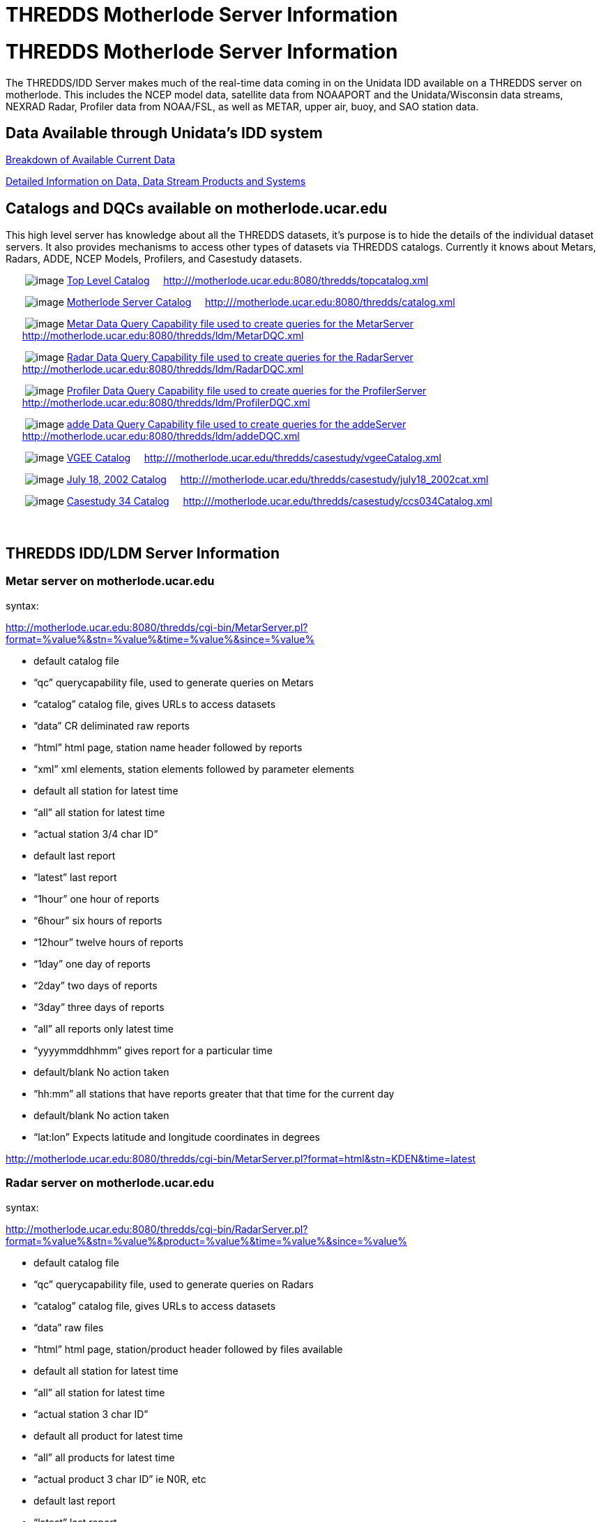 :source-highlighter: coderay
[[threddsDocs]]


THREDDS Motherlode Server Information
=====================================

= THREDDS Motherlode Server Information

The THREDDS/IDD Server makes much of the real-time data coming in on the
Unidata IDD available on a THREDDS server on motherlode. This includes
the NCEP model data, satellite data from NOAAPORT and the
Unidata/Wisconsin data streams, NEXRAD Radar, Profiler data from
NOAA/FSL, as well as METAR, upper air, buoy, and SAO station data.

== Data Available through Unidata’s IDD system

<</data/data.general#,Breakdown of Available Current Data>>

link:/data/data.detail.adoc[Detailed Information on Data, Data Stream
Products and Systems]

== Catalogs and DQCs available on motherlode.ucar.edu

This high level server has knowledge about all the THREDDS datasets,
it’s purpose is to hide the details of the individual dataset servers.
It also provides mechanisms to access other types of datasets via
THREDDS catalogs. Currently it knows about Metars, Radars, ADDE, NCEP
Models, Profilers, and Casestudy datasets.

       image:collection.gif[image]
http://motherlode.ucar.edu:8080/thredds/topcatalog.xml[Top Level
Catalog]     http:///motherlode.ucar.edu:8080/thredds/topcatalog.xml

       image:collection.gif[image]
http://motherlode.ucar.edu:8080/thredds/catalog.xml[Motherlode Server
Catalog]     http:///motherlode.ucar.edu:8080/thredds/catalog.xml

       image:collection.gif[image]
http://motherlode.ucar.edu:8080/thredds/ldm/MetarDQC.xml[Metar Data
Query Capability file used to create queries for the MetarServer]    
      http://motherlode.ucar.edu:8080/thredds/ldm/MetarDQC.xml

       image:collection.gif[image]
http://motherlode.ucar.edu:8080/thredds/ldm/RadarDQC.xml[Radar Data
Query Capability file used to create queries for the RadarServer]    
      http://motherlode.ucar.edu:8080/thredds/ldm/RadarDQC.xml

       image:collection.gif[image]
http://motherlode.ucar.edu:8080/thredds/ldm/ProfilerDQC.xml[Profiler
Data Query Capability file used to create queries for the
ProfilerServer]    
      http://motherlode.ucar.edu:8080/thredds/ldm/ProfilerDQC.xml

       image:collection.gif[image]
http://motherlode.ucar.edu:8080/thredds/ldm/addeDQC.xml[adde Data Query
Capability file used to create queries for the addeServer]    
      http://motherlode.ucar.edu:8080/thredds/ldm/addeDQC.xml

       image:collection.gif[image]
http://motherlode.ucar.edu/thredds/casestudy/vgeeCatalog.xml[VGEE
Catalog]    
http:///motherlode.ucar.edu/thredds/casestudy/vgeeCatalog.xml

       image:collection.gif[image]
http://motherlode.ucar.edu/thredds/casestudy/july18_2002cat.xml[July 18,
2002 Catalog]    
http:///motherlode.ucar.edu/thredds/casestudy/july18_2002cat.xml

       image:collection.gif[image]
http://motherlode.ucar.edu/thredds/casestudy/ccs034Catalog.xml[Casestudy
34 Catalog]    
http:///motherlode.ucar.edu/thredds/casestudy/ccs034Catalog.xml

===  

== THREDDS IDD/LDM Server Information

=== Metar server on motherlode.ucar.edu

syntax:

http://motherlode.ucar.edu:8080/thredds/cgi-bin/MetarServer.pl?format=%value%&stn=%value%&time=%value%&since=%value%

* default catalog file
* ``qc'' querycapability file, used to generate queries on Metars
* ``catalog'' catalog file, gives URLs to access datasets
* ``data'' CR deliminated raw reports
* ``html'' html page, station name header followed by reports
* ``xml'' xml elements, station elements followed by parameter elements

* default all station for latest time
* ``all'' all station for latest time
* ``actual station 3/4 char ID''

* default last report
* ``latest'' last report
* ``1hour'' one hour of reports
* ``6hour'' six hours of reports
* ``12hour'' twelve hours of reports
* ``1day'' one day of reports
* ``2day'' two days of reports
* ``3day'' three days of reports
* ``all'' all reports only latest time
* ``yyyymmddhhmm'' gives report for a particular time

* default/blank No action taken
* ``hh:mm'' all stations that have reports greater that that time for
the current day

* default/blank No action taken
* ``lat:lon'' Expects latitude and longitude coordinates in degrees

http://motherlode.ucar.edu:8080/thredds/cgi-bin/MetarServer.pl?format=html&stn=KDEN&time=latest

=== Radar server on motherlode.ucar.edu

syntax:

http://motherlode.ucar.edu:8080/thredds/cgi-bin/RadarServer.pl?format=%value%&stn=%value%&product=%value%&time=%value%&since=%value%

* default catalog file
* ``qc'' querycapability file, used to generate queries on Radars
* ``catalog'' catalog file, gives URLs to access datasets
* ``data'' raw files
* ``html'' html page, station/product header followed by files available

* default all station for latest time
* ``all'' all station for latest time
* ``actual station 3 char ID''

* default all product for latest time
* ``all'' all products for latest time
* ``actual product 3 char ID'' ie N0R, etc

* default last report
* ``latest'' last report
* ``1hour'' one hour of reports
* ``6hour'' six hours of reports
* ``12hour'' twelve hours of reports
* ``1day'' one day of reports
* ``2day'' two days of reports
* ``3day'' three days of reports
* ``all'' all reports only latest time
* ``yyyymmddhhmm'' returns data for a particular time

* default/blank No action taken
* ``lat:lon'' Expects latitude and longitude coordinates in degrees

http://motherlode.ucar.edu:8080/thredds/cgi-bin/RadarServer.pl?format=html&stn=FTG&product=N0R&time=latest

=== Profiler server on motherlode.ucar.edu

syntax:

http://motherlode.ucar.edu:8080/thredds/cgi-bin/ProfilerServer.pl?format=%value%&stn=%value%&product=%value%&time=%value%&since=%value%

* default catalog file
* ``qc'' querycapability file, used to generate queries on Profilers
* ``catalog'' catalog file, gives URLs to access datasets
* ``html'' html page, station/product header followed by files available

* default all stations for latest time
* ``all'' all stations for latest time
* ``actual station 5 char ID''

* default products TIME Z DIR SPD DAY
* ``default'' products TIME Z DIR SPD DAY
* ``all'' all products for latest time
* ``actual product ID'' ie DAY, etc

* default last report
* ``latest'' last report
* ``1hour'' one hour of reports
* ``6hour'' six hours of reports
* ``12hour'' twelve hours of reports
* ``1day'' one day of reports
* ``2day'' two days of reports
* ``3day'' three days of reports
* ``all'' all reports only latest time

* default/blank No action taken
* ``lat:lon'' Expects latitude and longitude coordinates in degrees

http://motherlode.ucar.edu:8080/thredds/cgi-bin/ProfilerServer.pl?format=html&stn=PLTC2&product=DEFAULT&time=latest[http://motherlode.ucar.edu:8080/thredds/cgi-bin/ProfilerServer.pl?format=html&stn=PLTC2&product=DAY&time=latest]

=== Upperair server on motherlode.ucar.edu

syntax:

http://motherlode.ucar.edu:8080/thredds/cgi-bin/UpperairServer.pl?format=%value%&stn=%value%&time=%value%&since=%value%

* default catalog file
* ``qc'' querycapability file, used to generate queries on Upperairs
* ``catalog'' catalog file, gives URLs to access datasets
* ``data'' CR deliminated raw reports
* ``html'' html page, station name header followed by reports

* default all station for latest time
* ``all'' all station for latest time
* ``actual station 3/5 char ID or WMO ID number''

* default last report
* ``latest'' last report
* ``1hour'' one hour of reports
* ``6hour'' six hours of reports
* ``12hour'' twelve hours of reports
* ``1day'' one day of reports
* ``2day'' two days of reports
* ``3day'' three days of reports
* ``all'' all reports only latest time
* ``yyyymmddhhmm'' gives report for a particular time

* default/blank No action taken
* ``hh:mm'' all stations that have reports greater that that time for
the current day

* default/blank No action taken
* ``lat:lon'' Expects latitude and longitude coordinates in degrees

http://motherlode.ucar.edu:8080/thredds/cgi-bin/UpperairServer.pl?format=html&stn=DNR&time=latest

=== Synoptic server on motherlode.ucar.edu

syntax:

http://motherlode.ucar.edu:8080/thredds/cgi-bin/SynopticServer.pl?format=%value%&stn=%value%&time=%value%&since=%value%

* default catalog file
* ``qc'' querycapability file, used to generate queries on Synoptics
* ``catalog'' catalog file, gives URLs to access datasets
* ``data'' CR deliminated raw reports
* ``html'' html page, station name header followed by reports

* default all station for latest time
* ``all'' all station for latest time
* ``actual station 3/5 char ID or WMO ID number''

* default last report
* ``latest'' last report
* ``1hour'' one hour of reports
* ``6hour'' six hours of reports
* ``12hour'' twelve hours of reports
* ``1day'' one day of reports
* ``2day'' two days of reports
* ``3day'' three days of reports
* ``all'' all reports only latest time
* ``yyyymmddhhmm'' gives report for a particular time

* default/blank No action taken
* ``hh:mm'' all stations that have reports greater that that time for
the current day

* default/blank No action taken
* ``lat:lon'' Expects latitude and longitude coordinates in degrees

http://motherlode.ucar.edu:8080/thredds/cgi-bin/SynopticServer.pl?format=html&stn=DEN&time=latest

=== Buoy server on motherlode.ucar.edu

syntax:

http://motherlode.ucar.edu:8080/thredds/cgi-bin/BuoyServer.pl?format=%value%&stn=%value%&time=%value%&since=%value%

* default catalog file
* ``catalog'' catalog file, gives URLs to access datasets
* ``data'' CR deliminated raw reports
* ``html'' html page, station name header followed by reports

* default all station for latest time
* ``all'' all station for latest time
* ``actual station 3/7 char/number ID ''

* default last report
* ``latest'' last report
* ``1hour'' one hour of reports
* ``6hour'' six hours of reports
* ``12hour'' twelve hours of reports
* ``1day'' one day of reports
* ``2day'' two days of reports
* ``3day'' three days of reports
* ``all'' all reports only latest time
* ``yyyymmddhhmm'' gives report for a particular time

* default/blank No action taken
* ``hh:mm'' all stations that have reports greater that that time for
the current day

http://motherlode.ucar.edu:8080/thredds/cgi-bin/BuoyServer.pl?format=html&stn=DACF&time=latest

=== Zone server on motherlode.ucar.edu

syntax:

http://motherlode.ucar.edu:8080/thredds/cgi-bin/ZoneServer.pl?format=%value%&stn=%value%&time=%value%&since=%value%

* default catalog file
* ``qc'' querycapability file, used to generate queries on Zones
* ``catalog'' catalog file, gives URLs to access datasets
* ``data'' CR deliminated raw reports
* ``html'' html page, Zone name header followed by reports
* ``xml'' xml elements, Zone elements followed by parameter elements

* default all Zone for latest time
* ``all'' all Zone for latest time
* ``actual Zone 6 char ID''

* default last report
* ``latest'' last report
* ``1day'' one day of reports
* ``2day'' two days of reports
* ``3day'' three days of reports
* ``4day'' three days of reports
* ``5day'' three days of reports
* ``all'' all reports only latest time
* ``yyyymmddhh'' gives report for a particular time

* default/blank No action taken
* ``hh'' all Zones that have reports greater that that time for the
current day

* default/blank No action taken
* ``lat:lon'' Expects latitude and longitude coordinates in degrees

http://www.erh.noaa.gov/rlx/prodex/rdfexplanation.html[How to interpet
Zone forecast]

http://motherlode.ucar.edu:8080/thredds/cgi-bin/ZoneServer.pl?format=html&stn=COZ039&time=latest

'''''

**_Go to: link:/projects/THREDDS/[THREDDS Home Page]_* or
<<../index#,_THREDDS Tech page_>>*

*Comments to: mailto:rkambic@unidata.ucar.edu[Robb Kambic]*

_last modified: Sept 23, 2003_
